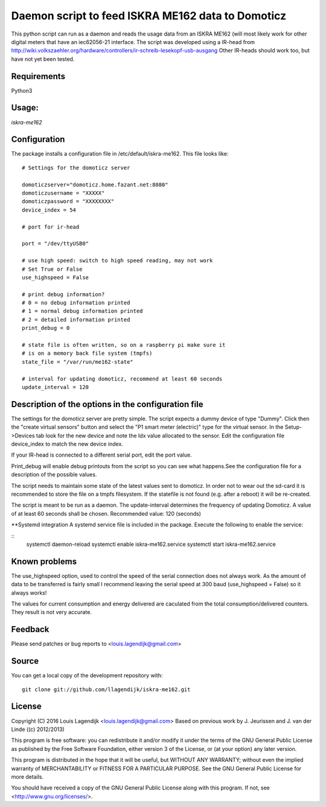 **Daemon script to feed ISKRA ME162 data to Domoticz**
===================================================

This python script can run as a daemon and reads the usage data from an
ISKRA ME162 (will most likely work for other digital meters that have
an iec62056-21 interface.
The script was developed using a IR-head from 
http://wiki.volkszaehler.org/hardware/controllers/ir-schreib-lesekopf-usb-ausgang
Other IR-heads should work too, but have not yet been tested.

**Requirements**
------------
Python3 

**Usage:**
------
*iskra-me162*

**Configuration**
-------------
The package installs a configuration file in /etc/default/iskra-me162.
This file looks like:

::

	# Settings for the domoticz server

	domoticzserver="domoticz.home.fazant.net:8080"
	domoticzusername = "XXXXX"
	domoticzpassword = "XXXXXXXX"
	device_index = 54

	# port for ir-head

	port = "/dev/ttyUSB0"

	# use high speed: switch to high speed reading, may not work
	# Set True or False
	use_highspeed = False

	# print debug information?
	# 0 = no debug information printed
	# 1 = normal debug information printed
	# 2 = detailed information printed
	print_debug = 0

	# state file is often written, so on a raspberry pi make sure it
	# is on a memory back file system (tmpfs)
	state_file = "/var/run/me162-state"

	# interval for updating domoticz, recommend at least 60 seconds
	update_interval = 120

**Description of the options in the configuration file**
-----------------------------------------------------

The settings for the domoticz server are pretty simple.
The script expects a dummy device of type "Dummy". Click then the
"create virtual sensors" button and select the "P1 smart meter (electric)" 
type for the virtual sensor.
In the Setup->Devices tab look for the new device and note the Idx value
allocated to the sensor. Edit the configuration file device_index to match 
the new device index. 

If your IR-head is connected to a different serial port, edit the port value.

Print_debug will enable debug printouts from the script so you can see what
happens.See the configuration file for a description of the possible values.

The script needs to maintain some state of the latest values sent to domoticz.
In order not to wear out the sd-card it is recommended to store the file on 
a tmpfs filesystem. If the statefile is not found (e.g. after a reboot) it will
be re-created.

The script is meant to be run  as a daemon. The update-interval determines
the frequency of updating Domoticz. A value of at least 60 seconds shall be
chosen. Recommended value: 120 (seconds)

**Systemd integration
A systemd service file is included in the package. Execute the following to enable
the service:

::
	systemctl daemon-reload
	systemctl enable iskra-me162.service
	systemctl start iskra-me162.service

**Known problems**
--------------
The use_highspeed option, used to control the speed of the serial connection
does not always work. As the amount of data to be transferred is fairly small
I recommend leaving the serial speed at 300 baud (use_highspeed = False) so it always
works!

The values for current consumption and energy delivered are caculated from the
total consumption/delivered counters. They result is not very accurate.

**Feedback**
--------

Please send patches or bug reports to <louis.lagendijk@gmail.com>

**Source**
------

You can get a local copy of the development repository with::

    git clone git://github.com/llagendijk/iskra-me162.git


**License**
-------

Copyright (C) 2016 Louis Lagendijk <louis.lagendijk@gmail.com>
Based on previous work by J. Jeurissen and J. van der Linde ((c) 2012/2013)


This program is free software: you can redistribute it and/or modify
it under the terms of the GNU General Public License as published by
the Free Software Foundation, either version 3 of the License, or
(at your option) any later version.

This program is distributed in the hope that it will be useful,
but WITHOUT ANY WARRANTY; without even the implied warranty of
MERCHANTABILITY or FITNESS FOR A PARTICULAR PURPOSE.  See the
GNU General Public License for more details.

You should have received a copy of the GNU General Public License
along with this program.  If not, see <http://www.gnu.org/licenses/>.
